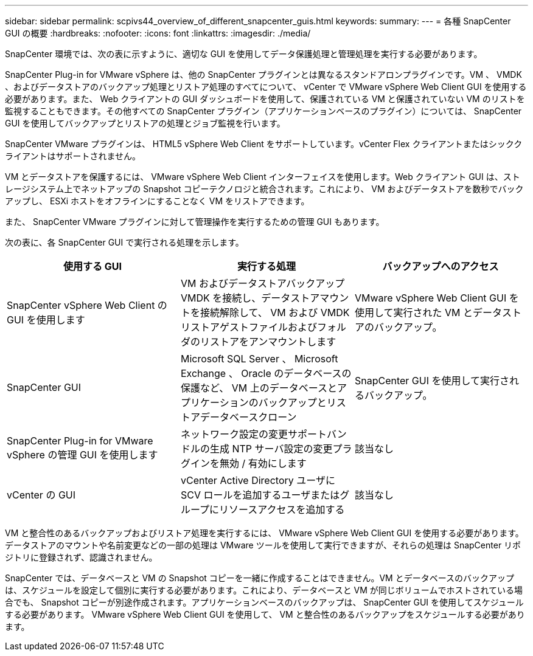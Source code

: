 ---
sidebar: sidebar 
permalink: scpivs44_overview_of_different_snapcenter_guis.html 
keywords:  
summary:  
---
= 各種 SnapCenter GUI の概要
:hardbreaks:
:nofooter: 
:icons: font
:linkattrs: 
:imagesdir: ./media/


SnapCenter 環境では、次の表に示すように、適切な GUI を使用してデータ保護処理と管理処理を実行する必要があります。

SnapCenter Plug-in for VMware vSphere は、他の SnapCenter プラグインとは異なるスタンドアロンプラグインです。VM 、 VMDK 、およびデータストアのバックアップ処理とリストア処理のすべてについて、 vCenter で VMware vSphere Web Client GUI を使用する必要があります。また、 Web クライアントの GUI ダッシュボードを使用して、保護されている VM と保護されていない VM のリストを監視することもできます。その他すべての SnapCenter プラグイン（アプリケーションベースのプラグイン）については、 SnapCenter GUI を使用してバックアップとリストアの処理とジョブ監視を行います。

SnapCenter VMware プラグインは、 HTML5 vSphere Web Client をサポートしています。vCenter Flex クライアントまたはシッククライアントはサポートされません。

VM とデータストアを保護するには、 VMware vSphere Web Client インターフェイスを使用します。Web クライアント GUI は、ストレージシステム上でネットアップの Snapshot コピーテクノロジと統合されます。これにより、 VM およびデータストアを数秒でバックアップし、 ESXi ホストをオフラインにすることなく VM をリストアできます。

また、 SnapCenter VMware プラグインに対して管理操作を実行するための管理 GUI もあります。

次の表に、各 SnapCenter GUI で実行される処理を示します。

|===
| 使用する GUI | 実行する処理 | バックアップへのアクセス 


| SnapCenter vSphere Web Client の GUI を使用します | VM およびデータストアバックアップ VMDK を接続し、データストアマウントを接続解除して、 VM および VMDK リストアゲストファイルおよびフォルダのリストアをアンマウントします | VMware vSphere Web Client GUI を使用して実行された VM とデータストアのバックアップ。 


| SnapCenter GUI | Microsoft SQL Server 、 Microsoft Exchange 、 Oracle のデータベースの保護など、 VM 上のデータベースとアプリケーションのバックアップとリストアデータベースクローン | SnapCenter GUI を使用して実行されるバックアップ。 


| SnapCenter Plug-in for VMware vSphere の管理 GUI を使用します | ネットワーク設定の変更サポートバンドルの生成 NTP サーバ設定の変更プラグインを無効 / 有効にします | 該当なし 


| vCenter の GUI | vCenter Active Directory ユーザに SCV ロールを追加するユーザまたはグループにリソースアクセスを追加する | 該当なし 
|===
VM と整合性のあるバックアップおよびリストア処理を実行するには、 VMware vSphere Web Client GUI を使用する必要があります。データストアのマウントや名前変更などの一部の処理は VMware ツールを使用して実行できますが、それらの処理は SnapCenter リポジトリに登録されず、認識されません。

SnapCenter では、データベースと VM の Snapshot コピーを一緒に作成することはできません。VM とデータベースのバックアップは、スケジュールを設定して個別に実行する必要があります。これにより、データベースと VM が同じボリュームでホストされている場合でも、 Snapshot コピーが別途作成されます。アプリケーションベースのバックアップは、 SnapCenter GUI を使用してスケジュールする必要があります。 VMware vSphere Web Client GUI を使用して、 VM と整合性のあるバックアップをスケジュールする必要があります。
